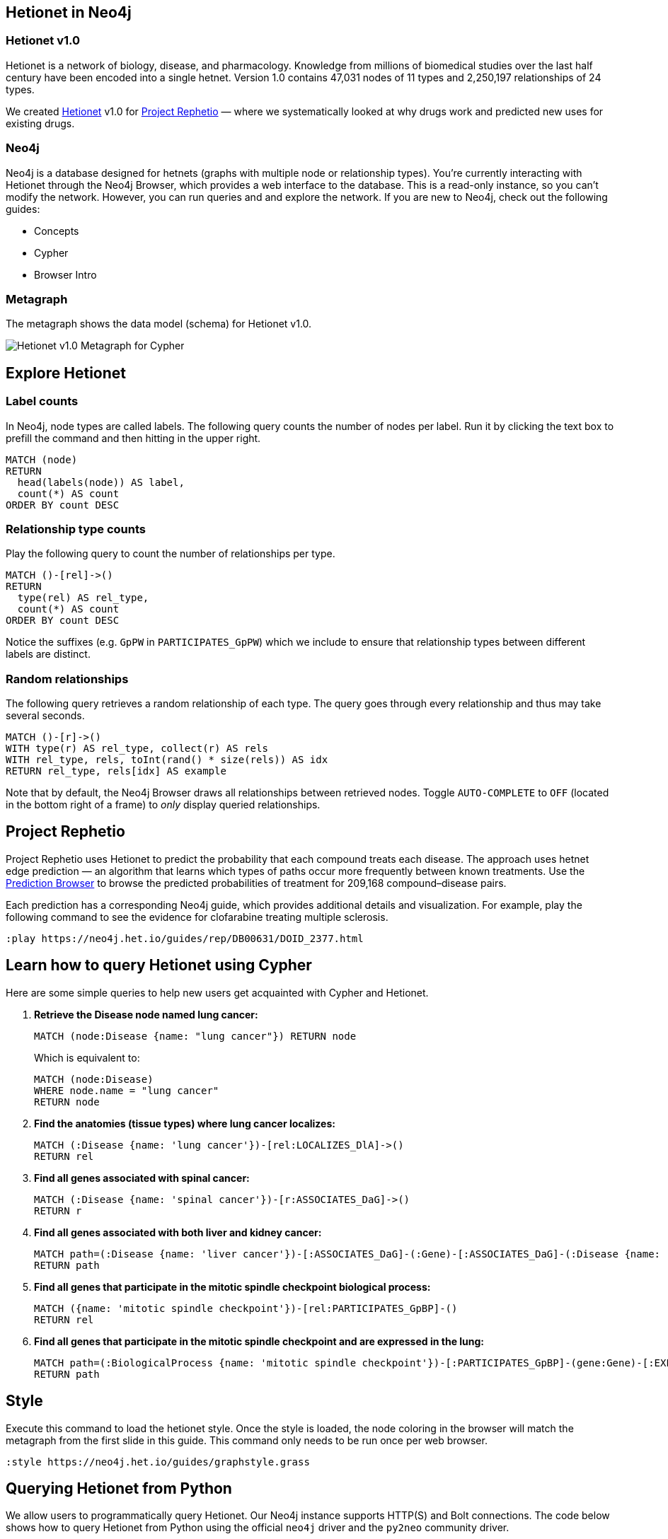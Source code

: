 :author: Daniel Himmelstein
:twitter: dhimmel
:tags: Hetionet, hetnet, disease
:neo4j-version: 3.0
:linkattrs:

== Hetionet in Neo4j

++++
<div class="col-lg-3 ng-scope">
++++
=== Hetionet v1.0

Hetionet is a network of biology, disease, and pharmacology. Knowledge from millions of biomedical studies over the last half century have been encoded into a single hetnet. Version 1.0 contains 47,031 nodes of 11 types and 2,250,197 relationships of 24 types.

We created link:https://github.com/dhimmel/hetionet[Hetionet] v1.0 for link:https://thinklab.com/p/rephetio[Project Rephetio] — where we systematically looked at why drugs work and predicted new uses for existing drugs.

++++
</div>
++++

++++
<div class="col-lg-3 ng-scope">
++++

=== Neo4j

Neo4j is a database designed for hetnets (graphs with multiple node or relationship types). You're currently interacting with Hetionet through the Neo4j Browser, which provides a web interface to the database. This is a read-only instance, so you can't modify the network. However, you can run queries and and explore the network. If you are new to Neo4j, check out the following guides:

 * +++<a play-topic="concepts">Concepts</a>+++
 * +++<a play-topic="cypher">Cypher</a>+++
 * +++<a play-topic="intro">Browser Intro</a>+++

++++
</div>
<div class="col-lg-6 ng-scope">
++++
=== Metagraph

The metagraph shows the data model (schema) for Hetionet v1.0.

++++
<img src="https://github.com/dhimmel/rephetio/raw/5f834b14b94b9b9d2082c5ae0303b57d634c3a40/figure/metagraph-cypher.png" title="Hetionet v1.0 Metagraph for Cypher" class="img-responsive">

</div>
++++

== Explore Hetionet

++++
<div class="col-lg-3 ng-scope">
++++

=== Label counts

In Neo4j, node types are called labels. The following query counts the number of nodes per label. Run it by clicking the text box to prefill the command and then hitting +++<a tooltip-placement="left" class="circled play sl sl-play"></a>+++ in the upper right.

[source,cypher]
----
MATCH (node)
RETURN
  head(labels(node)) AS label,
  count(*) AS count
ORDER BY count DESC
----
++++
</div>
<div class="col-lg-3 ng-scope">
++++

=== Relationship type counts

Play the following query to count the number of relationships per type.

[source,cypher]
----
MATCH ()-[rel]->()
RETURN
  type(rel) AS rel_type,
  count(*) AS count
ORDER BY count DESC
----

Notice the suffixes (e.g. `GpPW` in `PARTICIPATES_GpPW`) which we include to ensure that relationship types between different labels are distinct.

++++
</div>
<div class="col-lg-6 ng-scope">
++++

=== Random relationships

The following query retrieves a random relationship of each type. The query goes through every relationship and thus may take several seconds.

[source,cypher]
----
MATCH ()-[r]->()
WITH type(r) AS rel_type, collect(r) AS rels
WITH rel_type, rels, toInt(rand() * size(rels)) AS idx
RETURN rel_type, rels[idx] AS example
----

Note that by default, the Neo4j Browser draws all relationships between retrieved nodes. Toggle `AUTO-COMPLETE` to `OFF` (located in the bottom right of a frame) to _only_ display queried relationships.

++++
</div>
++++

== Project Rephetio

Project Rephetio uses Hetionet to predict the probability that each compound treats each disease. The approach uses hetnet edge prediction — an algorithm that learns which types of paths occur more frequently between known treatments. Use the link:http://het.io/repurpose/[Prediction Browser, title="Project Rephetio Prediction Browser on het.io"] to browse the predicted probabilities of treatment for 209,168 compound–disease pairs.

Each prediction has a corresponding Neo4j guide, which provides additional details and visualization. For example, play the following command to see the evidence for clofarabine treating multiple sclerosis.

[source,cypher]
----
:play https://neo4j.het.io/guides/rep/DB00631/DOID_2377.html
----

== Learn how to query Hetionet using Cypher

Here are some simple queries to help new users get acquainted with Cypher and Hetionet.

1. *Retrieve the Disease node named lung cancer:*
+
[source,cypher]
----
MATCH (node:Disease {name: "lung cancer"}) RETURN node
----
+
Which is equivalent to:
+
[source,cypher]
----
MATCH (node:Disease)
WHERE node.name = "lung cancer"
RETURN node
----

2. *Find the anatomies (tissue types) where lung cancer localizes:*
+
[source,cypher]
----
MATCH (:Disease {name: 'lung cancer'})-[rel:LOCALIZES_DlA]->()
RETURN rel
----

3. *Find all genes associated with spinal cancer:*
+
[source,cypher]
----
MATCH (:Disease {name: 'spinal cancer'})-[r:ASSOCIATES_DaG]->()
RETURN r
----

4. *Find all genes associated with both liver and kidney cancer:*
+
[source,cypher]
----
MATCH path=(:Disease {name: 'liver cancer'})-[:ASSOCIATES_DaG]-(:Gene)-[:ASSOCIATES_DaG]-(:Disease {name: 'kidney cancer'})
RETURN path
----

5. *Find all genes that participate in the mitotic spindle checkpoint biological process:*
+
[source,cypher]
----
MATCH ({name: 'mitotic spindle checkpoint'})-[rel:PARTICIPATES_GpBP]-()
RETURN rel
----

6. *Find all genes that participate in the mitotic spindle checkpoint and are expressed in the lung:*
+
[source,cypher]
----
MATCH path=(:BiologicalProcess {name: 'mitotic spindle checkpoint'})-[:PARTICIPATES_GpBP]-(gene:Gene)-[:EXPRESSES_AeG]-(:Anatomy {name: 'lung'})
RETURN path
----

== Style

Execute this command to load the hetionet style. Once the style is loaded, the node coloring in the browser will match the metagraph from the first slide in this guide. This command only needs to be run once per web browser.

[source]
----
:style https://neo4j.het.io/guides/graphstyle.grass
----

== Querying Hetionet from Python

We allow users to programmatically query Hetionet. Our Neo4j instance supports HTTP(S) and Bolt connections. The code below shows how to query Hetionet from Python using the official `neo4j` driver and the `py2neo` community driver.

[source,python]
----
# We use Pandas DataFrames to store tabular query results
# However, this is an optional step for downstream convenience
import pandas

# Return 5 arbitrary diseases
query = '''
MATCH (disease:Disease)
RETURN
  disease.identifier as identifier,
  disease.name AS name
LIMIT 5
'''

# Uses the official neo4j-python-driver. See https://github.com/neo4j/neo4j-python-driver
from neo4j.v1 import GraphDatabase
driver = GraphDatabase.driver("bolt://neo4j.het.io")
with driver.session() as session:
    result = session.run(query)
    result_df = pandas.DataFrame((x.values() for x in result), columns=result.keys())

# Uses py2neo. See http://py2neo.org/v3/
import py2neo
graph = py2neo.Graph("bolt://neo4j.het.io", bolt=True, secure=True,
    http_port=80, https_port=443, bolt_port=7687)
cursor = graph.run(query)
result_df = pandas.DataFrame.from_records(cursor, columns=cursor.keys())
----

In addition to Python, Noe4j has driver support for link:https://neo4j.com/developer/language-guides/[many other languages].

We currently limit queries to 120 seconds. If you notice that the Neo4j server is overloaded, please hold off automated queries. If you are doing a substantial amount of querying, please run the database locally (see the link:https://hub.docker.com/r/dhimmel/hetionet/[Hetionet Docker]).
